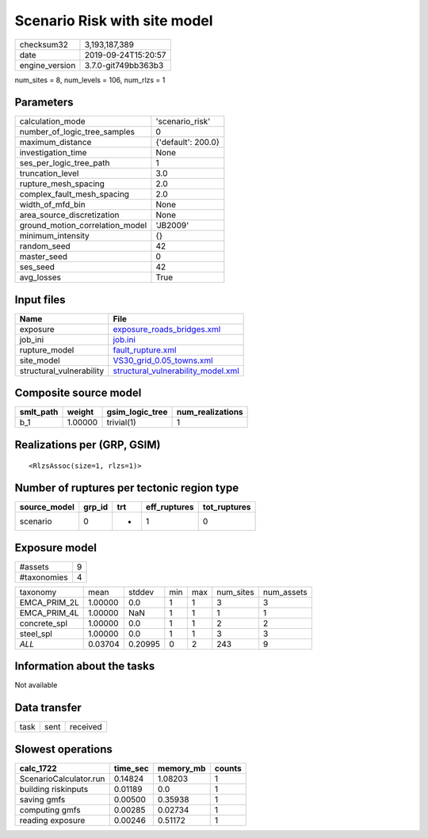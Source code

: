 Scenario Risk with site model
=============================

============== ===================
checksum32     3,193,187,389      
date           2019-09-24T15:20:57
engine_version 3.7.0-git749bb363b3
============== ===================

num_sites = 8, num_levels = 106, num_rlzs = 1

Parameters
----------
=============================== ==================
calculation_mode                'scenario_risk'   
number_of_logic_tree_samples    0                 
maximum_distance                {'default': 200.0}
investigation_time              None              
ses_per_logic_tree_path         1                 
truncation_level                3.0               
rupture_mesh_spacing            2.0               
complex_fault_mesh_spacing      2.0               
width_of_mfd_bin                None              
area_source_discretization      None              
ground_motion_correlation_model 'JB2009'          
minimum_intensity               {}                
random_seed                     42                
master_seed                     0                 
ses_seed                        42                
avg_losses                      True              
=============================== ==================

Input files
-----------
======================== ==========================================================================
Name                     File                                                                      
======================== ==========================================================================
exposure                 `exposure_roads_bridges.xml <exposure_roads_bridges.xml>`_                
job_ini                  `job.ini <job.ini>`_                                                      
rupture_model            `fault_rupture.xml <fault_rupture.xml>`_                                  
site_model               `VS30_grid_0.05_towns.xml <VS30_grid_0.05_towns.xml>`_                    
structural_vulnerability `structural_vulnerability_model.xml <structural_vulnerability_model.xml>`_
======================== ==========================================================================

Composite source model
----------------------
========= ======= =============== ================
smlt_path weight  gsim_logic_tree num_realizations
========= ======= =============== ================
b_1       1.00000 trivial(1)      1               
========= ======= =============== ================

Realizations per (GRP, GSIM)
----------------------------

::

  <RlzsAssoc(size=1, rlzs=1)>

Number of ruptures per tectonic region type
-------------------------------------------
============ ====== === ============ ============
source_model grp_id trt eff_ruptures tot_ruptures
============ ====== === ============ ============
scenario     0      *   1            0           
============ ====== === ============ ============

Exposure model
--------------
=========== =
#assets     9
#taxonomies 4
=========== =

============ ======= ======= === === ========= ==========
taxonomy     mean    stddev  min max num_sites num_assets
EMCA_PRIM_2L 1.00000 0.0     1   1   3         3         
EMCA_PRIM_4L 1.00000 NaN     1   1   1         1         
concrete_spl 1.00000 0.0     1   1   2         2         
steel_spl    1.00000 0.0     1   1   3         3         
*ALL*        0.03704 0.20995 0   2   243       9         
============ ======= ======= === === ========= ==========

Information about the tasks
---------------------------
Not available

Data transfer
-------------
==== ==== ========
task sent received
==== ==== ========

Slowest operations
------------------
====================== ======== ========= ======
calc_1722              time_sec memory_mb counts
====================== ======== ========= ======
ScenarioCalculator.run 0.14824  1.08203   1     
building riskinputs    0.01189  0.0       1     
saving gmfs            0.00500  0.35938   1     
computing gmfs         0.00285  0.02734   1     
reading exposure       0.00246  0.51172   1     
====================== ======== ========= ======